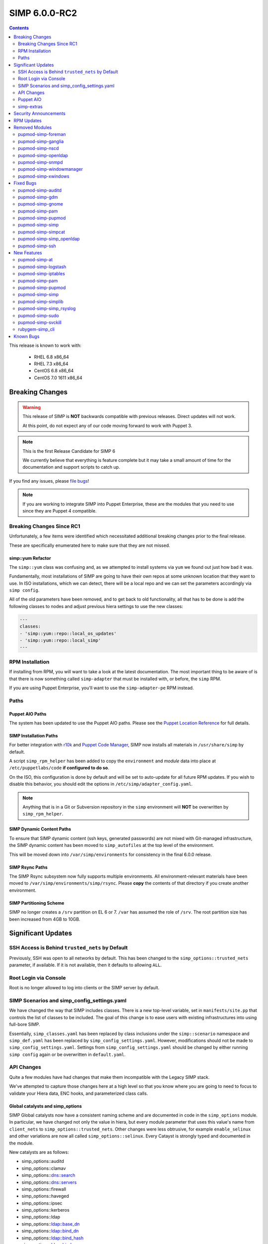 SIMP 6.0.0-RC2
==============

.. raw:: pdf

  PageBreak

.. contents::
  :depth: 2

.. raw:: pdf

  PageBreak

This release is known to work with:

  * RHEL 6.8 x86_64
  * RHEL 7.3 x86_64
  * CentOS 6.8 x86_64
  * CentOS 7.0 1611 x86_64

Breaking Changes
----------------

.. WARNING::
   This release of SIMP is **NOT** backwards compatible with previous releases.
   Direct updates will not work.

   At this point, do not expect any of our code moving forward to work with
   Puppet 3.

.. NOTE::
   This is the first Release Candidate for SIMP 6

   We currently believe that everything is feature complete but it may take a
   small amount of time for the documentation and support scripts to catch up.

If you find any issues, please `file bugs`_!

.. NOTE::
   If you are working to integrate SIMP into Puppet Enterprise, these are the
   modules that you need to use since they are Puppet 4 compatible.

Breaking Changes Since RC1
^^^^^^^^^^^^^^^^^^^^^^^^^^

Unfortunately, a few items were identified which necessitated additional
breaking changes prior to the final release.

These are specifically enumerated here to make sure that they are not missed.

simp::yum Refactor
""""""""""""""""""

The ``simp::yum`` class was confusing and, as we attempted to install systems
via ``yum`` we found out just how bad it was.

Fundamentally, most installations of SIMP are going to have their own repos at
some unknown location that they want to use. In ISO installations, which we can
detect, there will be a local repo and we can set the parameters accordingly
via ``simp config``.

All of the old parameters have been removed, and to get back to old
functionality, all that has to be done is add the following classes to nodes
and adjust previous hiera settings to use the new classes:

.. code-block:: yaml

   ---
   classes:
   - 'simp::yum::repo::local_os_updates'
   - 'simp::yum::repo::local_simp'
   ---

RPM Installation
^^^^^^^^^^^^^^^^

If installing from RPM, you will want to take a look at the latest
documentation. The most important thing to be aware of is that there is now
something called ``simp-adapter`` that must be installed with, or before, the
``simp`` RPM.

If you are using Puppet Enterprise, you'll want to use the ``simp-adapter-pe``
RPM instead.

Paths
^^^^^

Puppet AIO Paths
""""""""""""""""

The system has been updated to use the Puppet AIO paths. Please see the
`Puppet Location Reference`_ for full details.

SIMP Installation Paths
"""""""""""""""""""""""

For better integration with `r10k`_ and `Puppet Code Manager`_, SIMP now
installs all materials in ``/usr/share/simp`` by default.

A script ``simp_rpm_helper`` has been added to copy the ``environment`` and
`module` data into place at ``/etc/puppetlabs/code`` **if configured to do so**.

On the ISO, this configuration is done by default and will be set to
auto-update for all future RPM updates. If you wish to disable this behavior,
you should edit the options in ``/etc/simp/adapter_config.yaml``.

.. NOTE::
   Anything that is in a Git or Subversion repository in the ``simp``
   environment will **NOT** be overwritten by ``simp_rpm_helper``.

SIMP Dynamic Content Paths
""""""""""""""""""""""""""

To ensure that SIMP dynamic content (ssh keys, generated passwords) are not
mixed with Git-managed infrastructure, the SIMP dynamic content has been moved
to ``simp_autofiles`` at the top level of the environment.

This will be moved down into ``/var/simp/environments`` for consistency in the
final 6.0.0 release.

SIMP Rsync Paths
""""""""""""""""

The SIMP Rsync subsystem now fully supports multiple environments. All
environment-relevant materials have been moved to
``/var/simp/environments/simp/rsync``. Please **copy** the contents of that
directory if you create another environment.

SIMP Partitioning Scheme
""""""""""""""""""""""""

SIMP no longer creates a ``/srv`` partition on EL 6 or 7. ``/var`` has assumed
the role of ``/srv``. The root partition size has been increased from 4GB to
10GB.

Significant Updates
-------------------

SSH Access is Behind ``trusted_nets`` by Default
^^^^^^^^^^^^^^^^^^^^^^^^^^^^^^^^^^^^^^^^^^^^^^^^

Previously, SSH was open to all networks by default. This has been changed to
the ``simp_options::trusted_nets`` parameter, if available. If it is not
available, then it defaults to allowing ``ALL``.

Root Login via Console
^^^^^^^^^^^^^^^^^^^^^^

Root is no longer allowed to log into clients or the SIMP server by default.


SIMP Scenarios and simp_config_settings.yaml
^^^^^^^^^^^^^^^^^^^^^^^^^^^^^^^^^^^^^^^^^^^^

We have changed the way that SIMP includes classes. There is a new top-level
variable, set in ``manifests/site.pp`` that controls the list of classes to be
included. The goal of this change is to ease users with existing infrastructures
into using full-bore SIMP.

Essentially, ``simp_classes.yaml`` has been replaced by class inclusions under
the ``simp::scenario`` namespace and ``simp_def.yaml`` has been replaced by
``simp_config_settings.yaml``. However, modifications should not be made to
``simp_config_settings.yaml``. Settings from ``simp_config_settings.yaml``
should be changed by either running ``simp config`` again or be overwritten in
``default.yaml``.

API Changes
^^^^^^^^^^^

Quite a few modules have had changes that make them incompatible with the
Legacy SIMP stack.

We've attempted to capture those changes here at a high level so that you know
where you are going to need to focus to validate your Hiera data, ENC hooks,
and parameterized class calls.

Global catalysts and simp_options
"""""""""""""""""""""""""""""""""

SIMP Global catalysts now have a consistent naming scheme and are documented in
code in the ``simp_options`` module. In particular, we have changed not only the
value in hiera, but every module parameter that uses this value's name from
``client_nets`` to ``simp_options::trusted_nets``. Other changes were less
obtrusive, for example ``enable_selinux`` and other variations are now all
called ``simp_options::selinux``. Every Catayst is strongly typed and documented
in the module.

New catalysts are as follows:

- simp_options::auditd
- simp_options::clamav
- simp_options::dns::search
- simp_options::dns::servers
- simp_options::firewall
- simp_options::haveged
- simp_options::ipsec
- simp_options::kerberos
- simp_options::ldap
- simp_options::ldap::base_dn
- simp_options::ldap::bind_dn
- simp_options::ldap::bind_hash
- simp_options::ldap::bind_pw
- simp_options::ldap::master
- simp_options::ldap::root_dn
- simp_options::ldap::sync_dn
- simp_options::ldap::sync_hash
- simp_options::ldap::sync_pw
- simp_options::ldap::uri
- simp_options::logrotate
- simp_options::ntpd::servers
- simp_options::openssl::cipher_suite
- simp_options::pam
- simp_options::pki
- simp_options::pki::source
- simp_options::puppet::ca
- simp_options::puppet::ca_port
- simp_options::puppet::server
- simp_options::puppet::server_distribution
- simp_options::selinux
- simp_options::sssd
- simp_options::stunnel
- simp_options::syslog
- simp_options::syslog::failover_log_servers
- simp_options::syslog::log_servers
- simp_options::tcpwrappers
- simp_options::trusted_nets

Strong Parameter Typing
"""""""""""""""""""""""

All SIMP provided modules should now be strong typed with `Puppet Data Types`_.

De-Verbing of Defines
"""""""""""""""""""""

Many of the defined types have been renamed to no longer be 'verb-oriented'.
The ``iptables`` module is probably the widest reaching change where the
standard 'ease-of-use' aliases have been moved under a ``listen`` namespace.

For instance, ``iptables::tcp_stateful_listen`` is now ``iptables::listen::tcp_stateful``

Additionally, any ``add_rule`` defines were changed to just ``rule``. For
example, ``auditd::add_rule`` was changed to just ``auditd::rule``.

Centralized Management of Application x509 PKI Certs
""""""""""""""""""""""""""""""""""""""""""""""""""""

In the past, application specific PKI certificates were copied into the application
space.  This varied per application and left certs strewn throughout the system.
Now, certificates for all SIMP-managed applications are copied from
``/etc/pki/simp/x509``, into a central location, ``/etc/pki/simp_apps/<application_name>/x509``.

The extent to which SIMP manages PKI is governed by two new catalysts, ``pki`` and
``pki::source``.  Additionally, every SIMP module which uses ``pki``
has been modified to use a common set of pki class parameters.  A high-level
description is given below, using simp_elasticsearch as an example.

.. code-block:: none

   # @param pki
   #   * If 'simp', include SIMP's pki module and use pki::copy to manage
   #     application certs in /etc/pki/simp_apps/simp_elasticsearch/x509
   #   * If true, do *not* include SIMP's pki module, but still use pki::copy
   #     to manage certs in /etc/pki/simp_apps/simp_elasticsearch/x509
   #   * If false, do not include SIMP's pki module and do not use pki::copy
   #     to manage certs.  You will need to appropriately assign a subset of:
   #     * app_pki_dir
   #     * app_pki_key
   #     * app_pki_cert
   #     * app_pki_ca
   #     * app_pki_ca_dir
   #
   # @param app_pki_external_source
   #   * If pki = 'simp' or true, this is the directory from which certs will be
   #     copied, via pki::copy.  Defaults to /etc/pki/simp/x509.
   #
   #   * If pki = false, this variable has no effect.

Keydist
"""""""

Keydist has been relocated to a second module path to facilitate working with
r10k. The new modulepath is located at ``/var/simp/environments/``, and the
default location of keydist is now
``/var/simp/environments/simp/site_files/pki_files/files/keydist/``

Forked modules
""""""""""""""

Most forked modules (modules that don't start with 'simp') have been updated to
latest upstream.

Puppet AIO
^^^^^^^^^^

The latest version of the Puppet AIO stack has been included, along with an
updated Puppet Server and PuppetDB.

simp-extras
^^^^^^^^^^^

The main ``simp`` RPM has been split to move the lesser-used portions of the
SIMP infrastructure into a ``simp-extras`` RPM. This RPM will grow as more of
the non-essential portions are identified and isolated.

The goal of this RPM is to keep the SIMP core version churn to a minimum while
allowing the ecosystem around the SIMP core to grow and flourish as time
progresses.

Security Announcements
----------------------

RPM Updates
-----------

+---------------------+-------------+-------------+
| Package             | Old Version | New Version |
+=====================+=============+=============+
| puppet-agent        | N/A         | 1.8.3-1     |
+---------------------+-------------+-------------+
| puppet-client-tools | N/A         | 1.1.0-1     |
+---------------------+-------------+-------------+
| puppetdb            | 2.3.8-1     | 4.3.0-1     |
+---------------------+-------------+-------------+
| puppetdb-termini    | N/A         | 4.3.0-1     |
+---------------------+-------------+-------------+
| puppetdb-terminus   | 2.3.8-1     | N/A         |
+---------------------+-------------+-------------+
| puppetserver        | 1.1.1-1     | 2.7.2-1     |
+---------------------+-------------+-------------+

Removed Modules
---------------

pupmod-simp-foreman
^^^^^^^^^^^^^^^^^^^

* Removed until Foreman works consistently with Puppet 4

pupmod-simp-ganglia
^^^^^^^^^^^^^^^^^^^

* Not yet ported to Puppet 4

pupmod-simp-nscd
^^^^^^^^^^^^^^^^

* Functionality replaced by ``sssd``

pupmod-simp-openldap
^^^^^^^^^^^^^^^^^^^^

* Renamed to ``simp_openldap`` to pave the way towards using a more up-to-date
  implementation of the core openldap component module from the community.

pupmod-simp-snmpd
^^^^^^^^^^^^^^^^^

* Not yet ported to Puppet 4.

pupmod-simp-windowmanager
^^^^^^^^^^^^^^^^^^^^^^^^^

* Rewritten and renamed module to ``pupmod-simp-gnome``

pupmod-simp-xwindows
^^^^^^^^^^^^^^^^^^^^

* Rewritten and renamed to ``pupmod-simp-gdm``

Fixed Bugs
----------

pupmod-simp-auditd
^^^^^^^^^^^^^^^^^^

* Ensure that all rules are set to ``always,exit`` instead of ``exit,always``
* Changed the default failure mode to ``printk`` since several required audit
  rules, such as ``chmod`` and ``chown`` would quickly overrun the auditd
  buffers on common scenarios, such as updating system packages
* Fixed an issue where the audisp ``exec`` was breaking idempotence. Also, now
  ensure proper restarting of auditd when audispd is updated

pupmod-simp-gdm
^^^^^^^^^^^^^^^

* Updated the managed service list

pupmod-simp-gnome
^^^^^^^^^^^^^^^^^

* Several minor bug fixes and package updates

pupmod-simp-pam
^^^^^^^^^^^^^^^

* Fixed the locations for the authconfig tools and made removal of the tools
  completely optional

pupmod-simp-pupmod
^^^^^^^^^^^^^^^^^^

* Fixed the cron job unlock code so that it actually work as documented
* Made it more clear to the user how to disable the force-unlock

pupmod-simp-simp
^^^^^^^^^^^^^^^^

* Fixed the removal of the auto-update cron job if disabled

pupmod-simp-simpcat
^^^^^^^^^^^^^^^^^^^

* To deconflict with the upstream ``puppetlabs-concat`` module, the ``simpcat``
  **functions** were renamed to be prefaced by ``simpcat`` instead of
  ``concat``.
* A simple find and replace of ``concat_fragment`` and ``concat_build`` in
  legacy code with ``simpcat_fragment`` and ``simpcat_build`` should suffice

  + Be sure to check for ``Concat_fragment`` and ``Concat_build`` resource
    dependencies!

pupmod-simp-simp_openldap
^^^^^^^^^^^^^^^^^^^^^^^^^

* Removed ``acl`` from the default log levels since it was causing ``slapd`` to
  hang on EL7 systems

pupmod-simp-ssh
^^^^^^^^^^^^^^^

* Fixed a bug in the ``ssh::server::conf::subsystem`` parameter where multiple
  word strings would be truncated to the first word only
* Updated the ``UsePrivilegeSeparation`` option on EL7 to be ``sandbox``
* Defaulted ``ssh::server::conf::pam`` to ``true``
* Changed default value of allowed remote hosts to ``ALL`` to prevent lockouts

  + If ``simp_options::trusted_nets`` is set, it will be used instead

New Features
------------

pupmod-simp-at
^^^^^^^^^^^^^^

* New module for controlling the ``at`` subsystem

pupmod-simp-logstash
^^^^^^^^^^^^^^^^^^^^

* Added native TLS support and removed the requirement for Stunnel or IPTables
  redirects

pupmod-simp-iptables
^^^^^^^^^^^^^^^^^^^^

* Added method to open ports through hiera.

pupmod-simp-pam
^^^^^^^^^^^^^^^

* Generic, custom content can be specified to replace templated content by
  using the ``$use_templates`` parameter.
* ``pam::access:rule`` resources can be added through hiera using the
  ``$pam::access::users`` hash.

pupmod-simp-pupmod
^^^^^^^^^^^^^^^^^^

* Added explicit support for Puppet Enterprise systems
* Restrict auditing of puppet-related files to the Puppet Server

pupmod-simp-simp
^^^^^^^^^^^^^^^^

* Moved the ``runpuppet`` code into its own class
* Added SIMP 'scenarios' which are common configurations for SIMP systems

  + simp -> Full SIMP, recommended
  + simp_lite -> SIMP without the scary stuff
  + poss -> Just connect Puppet on the client to the server

* Updated the GPG keys in the YUM repo lists

pupmod-simp-simplib
^^^^^^^^^^^^^^^^^^^

* Removed all manifests and Puppet code from this module. It now only contains
  functions and custom type aliases.
* List of modules that were created or forked after removing content from
  simplib:

  + pupmod-simp-at
  + pupmod-simp-chkrootkit
  + pupmod-simp-useradd
  + pupmod-simp-swap
  + pupmod-simp-cron
  + pupmod-simp-resolv
  + pupmod-simp-issue
  + pupmod-simp-fips
  + puppetlabs-motd
  + trlinkin-nsswitch
  + camptocamp-kmod
  + puppetlabs-motd
  + saz-timezone

* The rest of the content was added to our profile module, simp-simp

pupmod-simp-simp_rsyslog
^^^^^^^^^^^^^^^^^^^^^^^^

* Added a warning if possible log looping is detected

pupmod-simp-sudo
^^^^^^^^^^^^^^^^

* Added method to create ``user_specification`` resources through hiera

pupmod-simp-svckill
^^^^^^^^^^^^^^^^^^^

* The default service killing behavior has been set to 'warning'. However,
  ``simp cli`` will ask for the setting during config.

rubygem-simp_cli
^^^^^^^^^^^^^^^^

* Completely updated ``simp config`` and ``simp bootstrap``

Known Bugs
----------

* A Puppet bug is still allowing root to log into client systems on a console

.. _file bugs: https://simp-project.atlassian.net
.. _Puppet Location Reference: https://docs.puppet.com/puppet/4.7/reference/whered_it_go.html
.. _r10k: https://github.com/puppetlabs/r10k
.. _Puppet Code Manager: https://docs.puppet.com/pe/latest/code_mgr.html
.. _Puppet Data Types: https://docs.puppet.com/puppet/latest/lang_data_type.html
